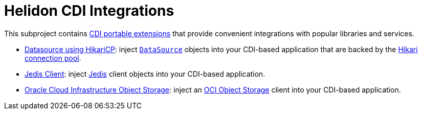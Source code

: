 = Helidon CDI Integrations

This subproject contains
http://docs.jboss.org/cdi/spec/2.0/cdi-spec.html#spi[CDI portable
extensions] that provide convenient integrations with popular
libraries and services.

* link:datasource-hikaricp[Datasource using HikariCP]: inject
  https://docs.oracle.com/javase/8/docs/api/javax/sql/DataSource.html[`DataSource`]
  objects into your CDI-based application that are backed by the
  http://brettwooldridge.github.io/HikariCP/[Hikari connection pool].

* link:jedis-cdi[Jedis Client]: inject 
  https://github.com/xetorthio/jedis#jedis[Jedis]
  client objects into your CDI-based application.

* link:oci-objectstorage-cdi[Oracle Cloud Infrastructure Object Storage]: inject an
  https://cloud.oracle.com/storage/object-storage/features[OCI Object Storage]
  client into your CDI-based application.

